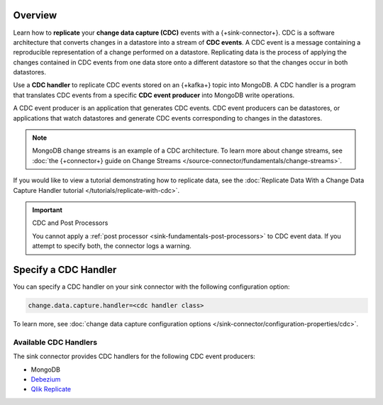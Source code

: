 Overview
--------

Learn how to **replicate** your **change data capture (CDC)** events with a
{+sink-connector+}. CDC is a software architecture that converts changes in a datastore
into a stream of **CDC events**. A CDC event is a message containing a
reproducible representation of a change performed on a datastore. Replicating
data is the process of applying the changes contained in CDC events from one data
store onto a different datastore so that the changes occur in both datastores.

Use a **CDC handler** to replicate CDC events stored on an {+kafka+} topic into MongoDB.
A CDC handler is a program that translates CDC events from a specific
**CDC event producer** into MongoDB write operations.

A CDC event producer is an application that generates CDC events. CDC event
producers can be datastores, or applications that watch datastores and generate
CDC events corresponding to changes in the datastores.

.. note::

   MongoDB change streams is an example of a CDC architecture. To learn more about
   change streams, see
   :doc:`the {+connector+} guide on Change Streams </source-connector/fundamentals/change-streams>`.

If you would like to view a tutorial demonstrating how to replicate data, see the
:doc:`Replicate Data With a Change Data Capture Handler tutorial </tutorials/replicate-with-cdc>`.

.. important:: CDC and Post Processors

   You cannot apply a :ref:`post processor <sink-fundamentals-post-processors>`
   to CDC event data. If you attempt to specify both, the connector logs a warning.


Specify a CDC Handler
---------------------

You can specify a CDC handler on your sink connector with the following configuration option:

.. code-block:: properties

   change.data.capture.handler=<cdc handler class>

To learn more, see
:doc:`change data capture configuration options </sink-connector/configuration-properties/cdc>`.

Available CDC Handlers
~~~~~~~~~~~~~~~~~~~~~~

The sink connector provides CDC handlers for the following CDC event producers:

- MongoDB
- `Debezium <https://debezium.io/>`__
- `Qlik Replicate <https://www.qlik.com/us/products/qlik-replicate>`__